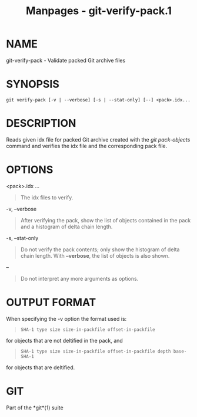 #+TITLE: Manpages - git-verify-pack.1
* NAME
git-verify-pack - Validate packed Git archive files

* SYNOPSIS
#+begin_example
git verify-pack [-v | --verbose] [-s | --stat-only] [--] <pack>.idx...
#+end_example

* DESCRIPTION
Reads given idx file for packed Git archive created with the /git
pack-objects/ command and verifies the idx file and the corresponding
pack file.

* OPTIONS
<pack>.idx ...

#+begin_quote
The idx files to verify.

#+end_quote

-v, --verbose

#+begin_quote
After verifying the pack, show the list of objects contained in the pack
and a histogram of delta chain length.

#+end_quote

-s, --stat-only

#+begin_quote
Do not verify the pack contents; only show the histogram of delta chain
length. With *--verbose*, the list of objects is also shown.

#+end_quote

--

#+begin_quote
Do not interpret any more arguments as options.

#+end_quote

* OUTPUT FORMAT
When specifying the -v option the format used is:

#+begin_quote
#+begin_example
SHA-1 type size size-in-packfile offset-in-packfile
#+end_example

#+end_quote

for objects that are not deltified in the pack, and

#+begin_quote
#+begin_example
SHA-1 type size size-in-packfile offset-in-packfile depth base-SHA-1
#+end_example

#+end_quote

for objects that are deltified.

* GIT
Part of the *git*(1) suite
